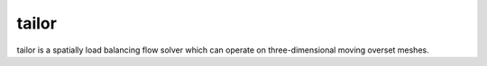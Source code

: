 tailor
======

tailor is a spatially load balancing flow solver which can operate on three-dimensional moving overset meshes.
